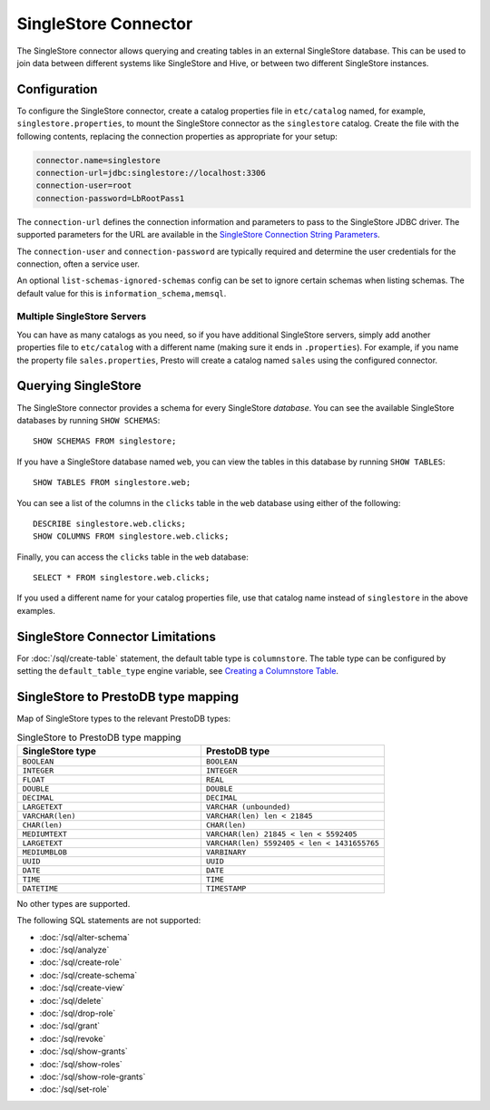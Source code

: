 =====================
SingleStore Connector
=====================

The SingleStore connector allows querying and creating tables in an external
SingleStore database. This can be used to join data between different
systems like SingleStore and Hive, or between two different SingleStore instances.

Configuration
-------------

To configure the SingleStore connector, create a catalog properties file
in ``etc/catalog`` named, for example, ``singlestore.properties``, to
mount the SingleStore connector as the ``singlestore`` catalog.
Create the file with the following contents, replacing the
connection properties as appropriate for your setup:

.. code-block:: none

        connector.name=singlestore
        connection-url=jdbc:singlestore://localhost:3306
        connection-user=root
        connection-password=LbRootPass1

The ``connection-url`` defines the connection information and parameters to pass
to the SingleStore JDBC driver. The supported parameters for the URL are
available in the `SingleStore Connection String Parameters
<https://docs.singlestore.com/cloud/developer-resources/connect-with-application-development-tools/connect-with-java-jdbc/the-singlestore-jdbc-driver/#connection-string-parameters>`_.

The ``connection-user`` and ``connection-password`` are typically required and
determine the user credentials for the connection, often a service user.

An optional ``list-schemas-ignored-schemas`` config can be set to ignore certain schemas
when listing schemas. The default value for this is ``information_schema,memsql``.

Multiple SingleStore Servers
^^^^^^^^^^^^^^^^^^^^^^^^^^^^

You can have as many catalogs as you need, so if you have additional
SingleStore servers, simply add another properties file to ``etc/catalog``
with a different name (making sure it ends in ``.properties``). For
example, if you name the property file ``sales.properties``, Presto
will create a catalog named ``sales`` using the configured connector.

Querying SingleStore
--------------------

The SingleStore connector provides a schema for every SingleStore *database*.
You can see the available SingleStore databases by running ``SHOW SCHEMAS``::

    SHOW SCHEMAS FROM singlestore;

If you have a SingleStore database named ``web``, you can view the tables
in this database by running ``SHOW TABLES``::

    SHOW TABLES FROM singlestore.web;

You can see a list of the columns in the ``clicks`` table in the ``web`` database
using either of the following::

    DESCRIBE singlestore.web.clicks;
    SHOW COLUMNS FROM singlestore.web.clicks;

Finally, you can access the ``clicks`` table in the ``web`` database::

    SELECT * FROM singlestore.web.clicks;

If you used a different name for your catalog properties file, use
that catalog name instead of ``singlestore`` in the above examples.

SingleStore Connector Limitations
---------------------------------

For :doc:`/sql/create-table` statement, the default table type is ``columnstore``.
The table type can be configured by setting the ``default_table_type`` engine variable, see 
`Creating a Columnstore Table <https://docs.singlestore.com/cloud/create-a-database/creating-a-columnstore-table/>`_.

SingleStore to PrestoDB type mapping
------------------------------------

Map of SingleStore types to the relevant PrestoDB types:

.. list-table:: SingleStore to PrestoDB type mapping
  :widths: 50, 50
  :header-rows: 1

  * - SingleStore type
    - PrestoDB type
  * - ``BOOLEAN``
    - ``BOOLEAN``
  * - ``INTEGER``
    - ``INTEGER``
  * - ``FLOAT``
    - ``REAL``
  * - ``DOUBLE``
    - ``DOUBLE``
  * - ``DECIMAL``
    - ``DECIMAL``
  * - ``LARGETEXT``
    - ``VARCHAR (unbounded)``
  * - ``VARCHAR(len)``
    - ``VARCHAR(len) len < 21845``
  * - ``CHAR(len)``
    - ``CHAR(len)``
  * - ``MEDIUMTEXT``
    - ``VARCHAR(len) 21845 < len < 5592405``
  * - ``LARGETEXT``
    - ``VARCHAR(len) 5592405 < len < 1431655765``
  * - ``MEDIUMBLOB``
    - ``VARBINARY``
  * - ``UUID``
    - ``UUID``
  * - ``DATE``
    - ``DATE``
  * - ``TIME``
    - ``TIME``
  * - ``DATETIME``
    - ``TIMESTAMP``

No other types are supported.

The following SQL statements are not supported:

* :doc:`/sql/alter-schema`
* :doc:`/sql/analyze`
* :doc:`/sql/create-role`
* :doc:`/sql/create-schema`
* :doc:`/sql/create-view`
* :doc:`/sql/delete`
* :doc:`/sql/drop-role`
* :doc:`/sql/grant`
* :doc:`/sql/revoke`
* :doc:`/sql/show-grants`
* :doc:`/sql/show-roles`
* :doc:`/sql/show-role-grants`
* :doc:`/sql/set-role`

